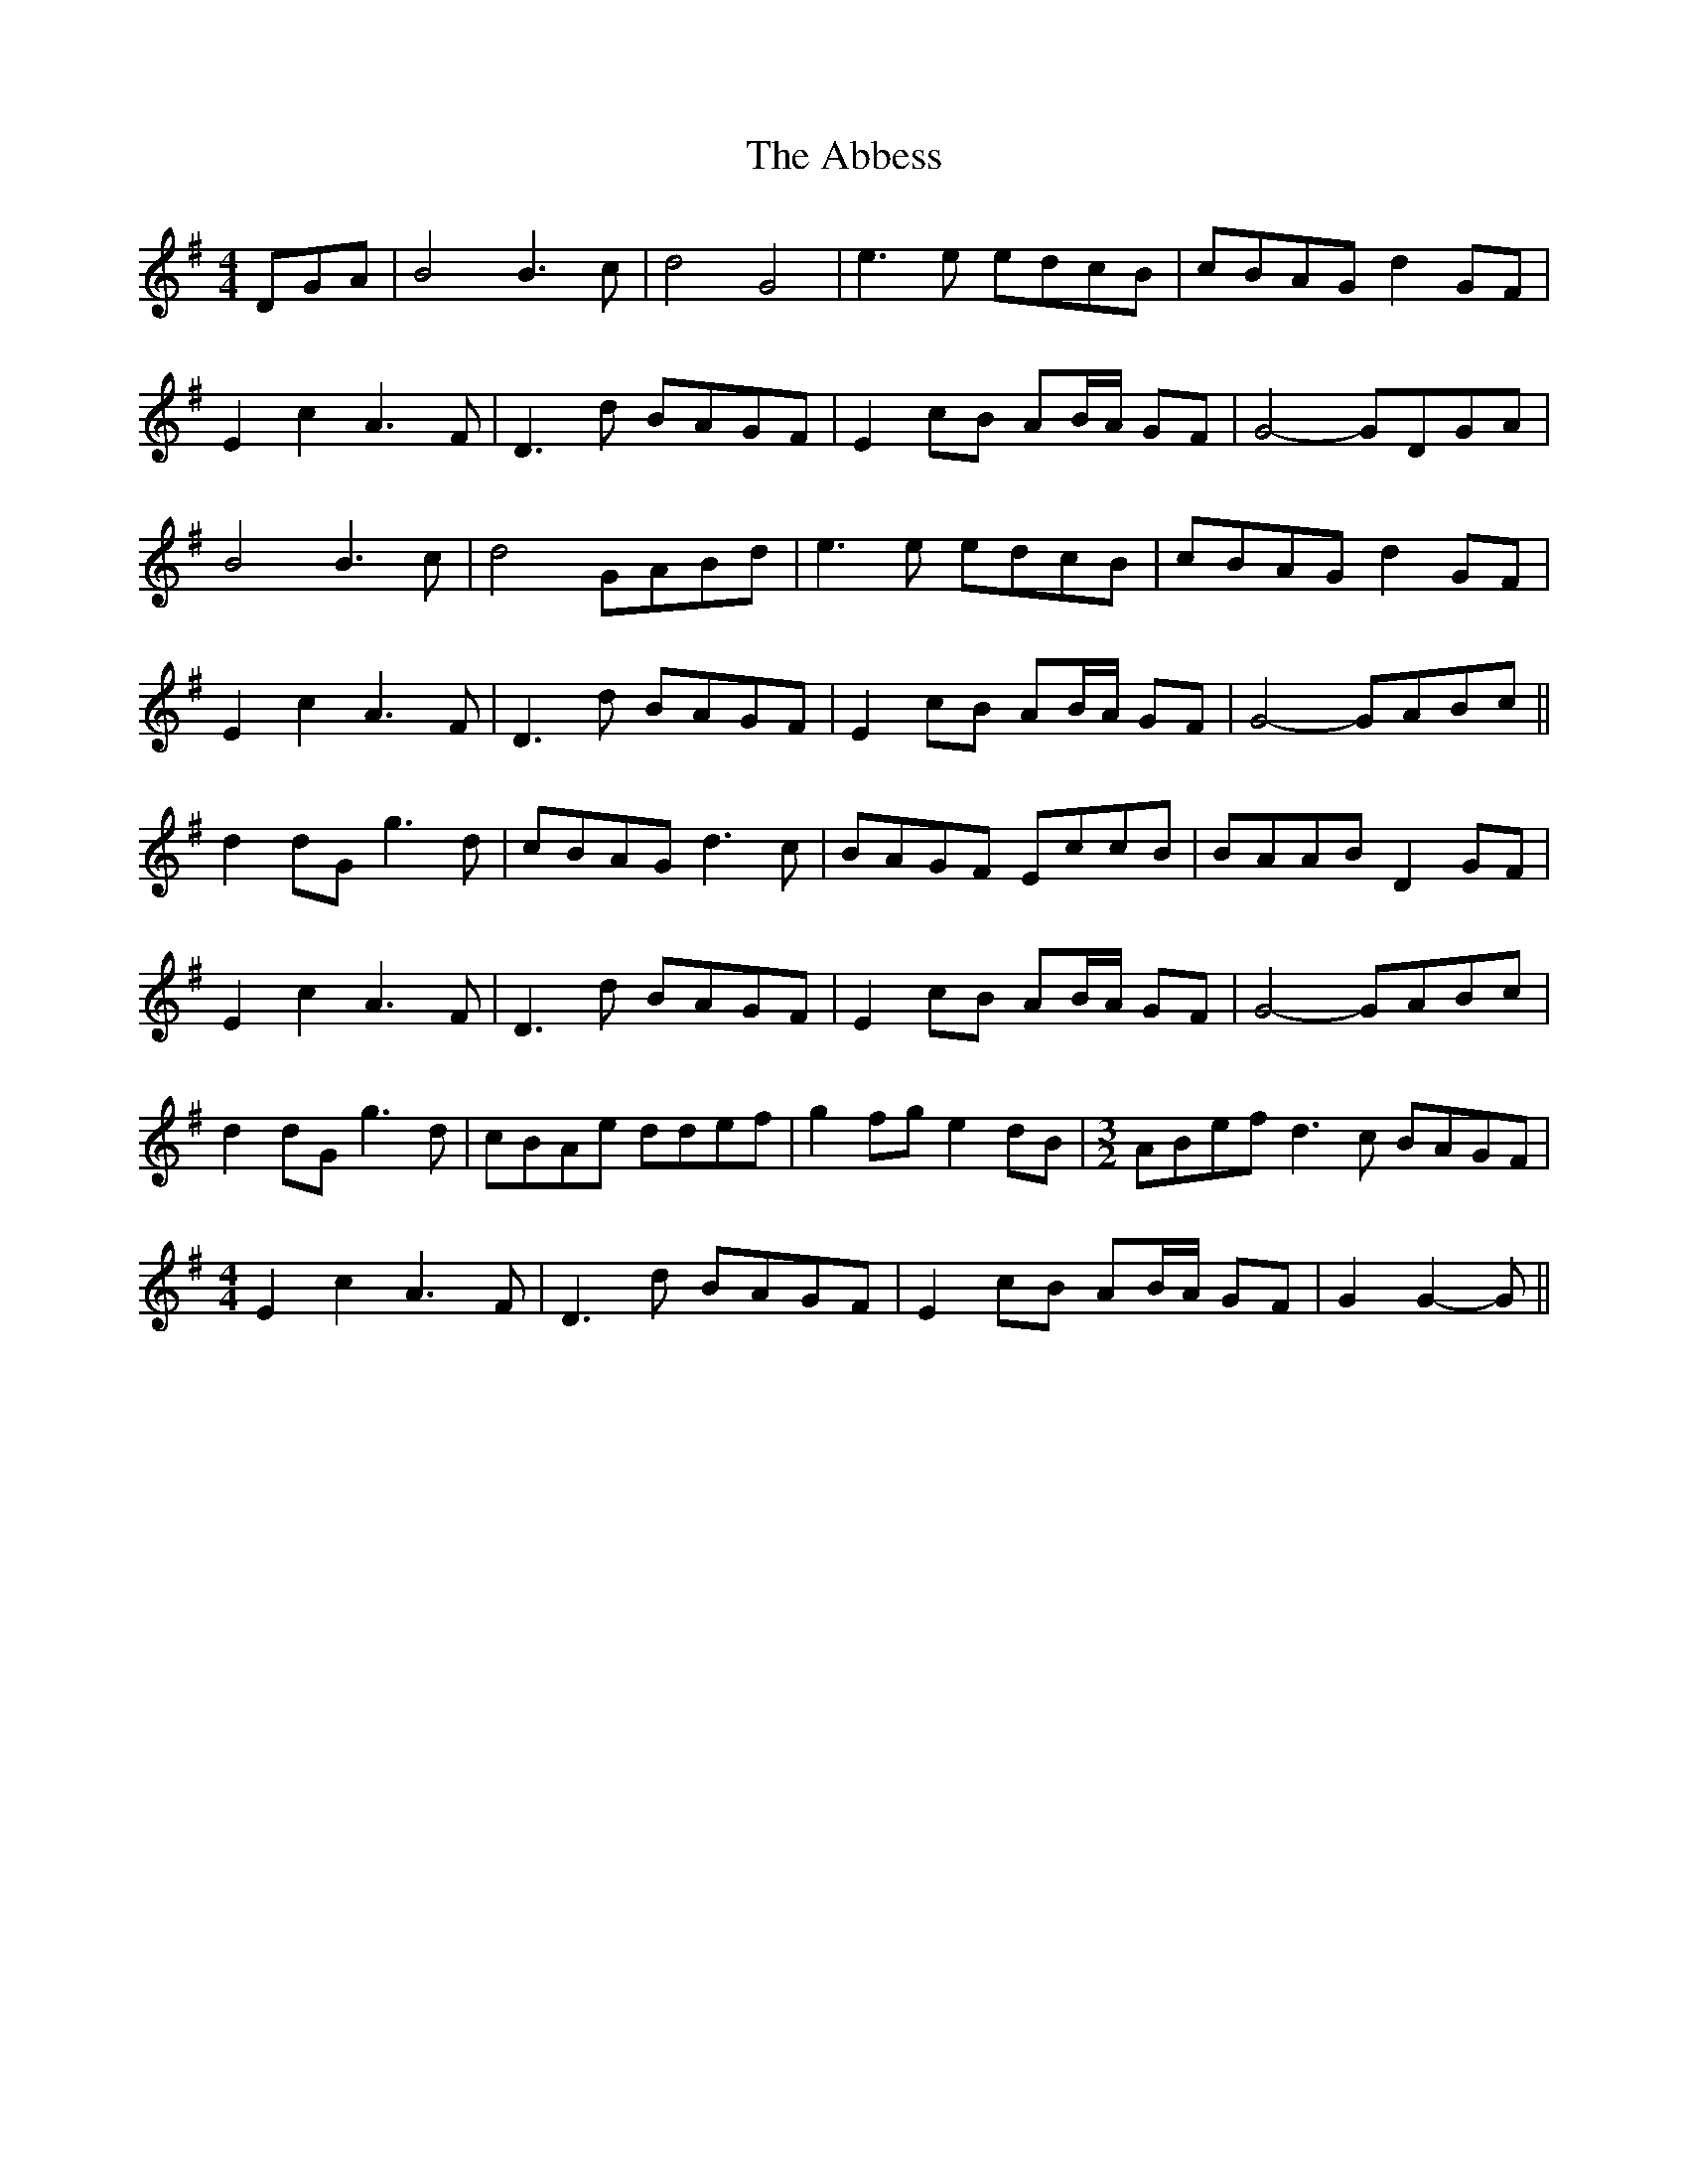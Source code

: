 X: 522
T: Abbess, The
R: barndance
M: 4/4
K: Gmajor
DGA|B4 B3 c|d4 G4|e3 e edcB|cBAG d2 GF|
E2 c2 A3 F|D3 d BAGF|E2 cB AB/A/ GF|G4- GDGA|
B4 B3 c|d4 GABd|e3 e edcB|cBAG d2 GF|
E2 c2 A3 F|D3 d BAGF|E2 cB AB/A/ GF|G4- GABc||
d2 dG g3 d|cBAG d3 c|BAGF EccB|BAAB D2 GF|
E2 c2 A3 F|D3 d BAGF|E2 cB AB/A/ GF|G4- GABc|
d2 dG g3 d|cBAe ddef|g2 fg e2 dB|[M:3/2] ABef d3 c BAGF|
[M:4/4]
E2 c2 A3 F|D3 d BAGF|E2 cB AB/A/ GF|G2 G2- G||

